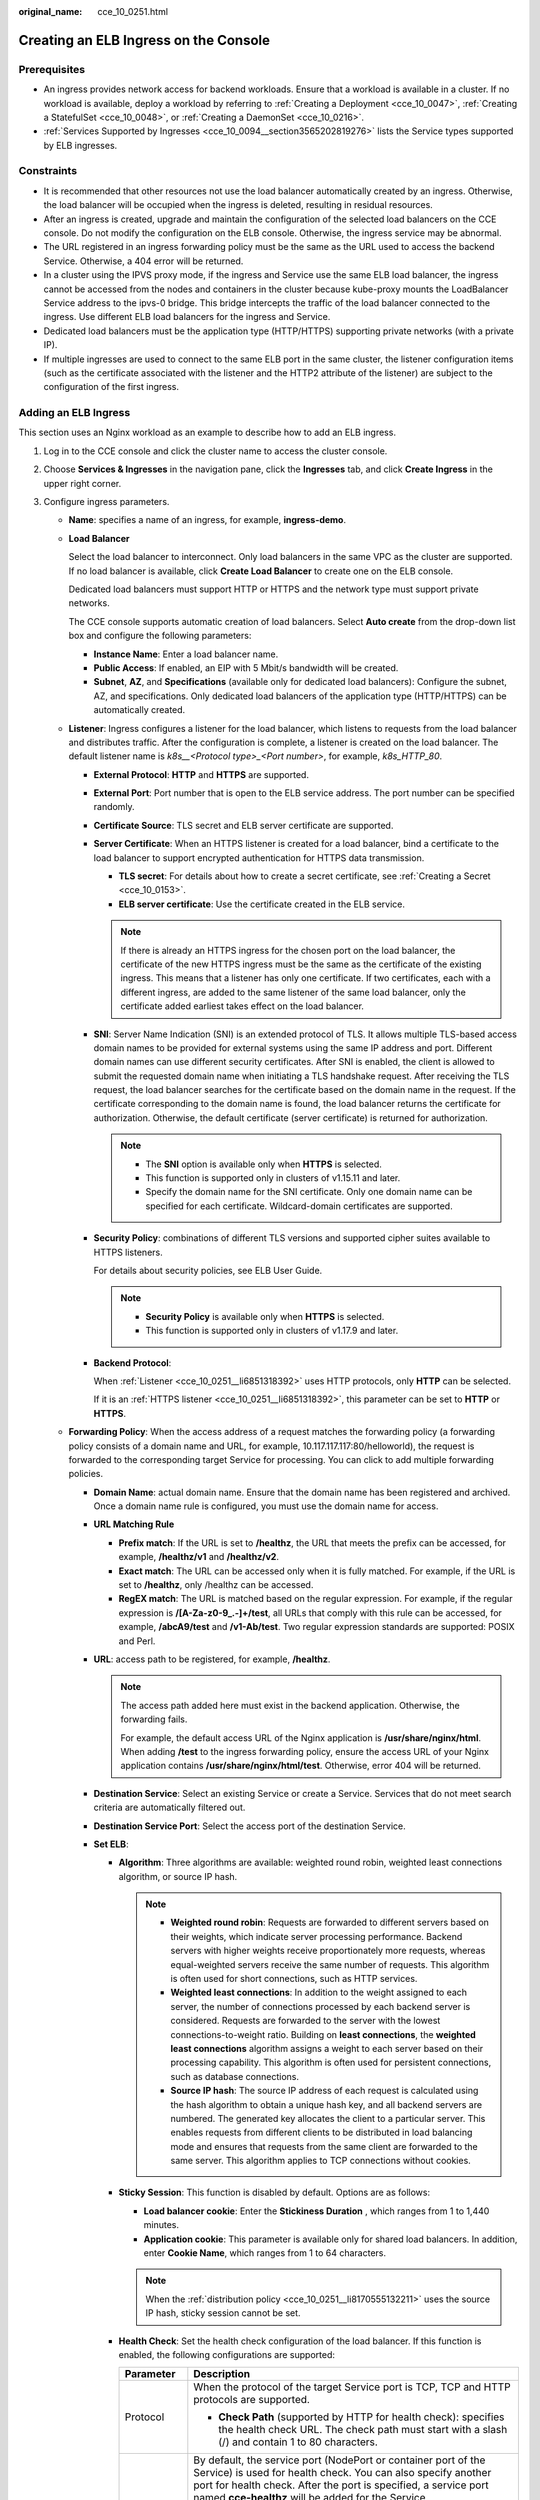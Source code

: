 :original_name: cce_10_0251.html

.. _cce_10_0251:

Creating an ELB Ingress on the Console
======================================

Prerequisites
-------------

-  An ingress provides network access for backend workloads. Ensure that a workload is available in a cluster. If no workload is available, deploy a workload by referring to :ref:`Creating a Deployment <cce_10_0047>`, :ref:`Creating a StatefulSet <cce_10_0048>`, or :ref:`Creating a DaemonSet <cce_10_0216>`.
-  :ref:`Services Supported by Ingresses <cce_10_0094__section3565202819276>` lists the Service types supported by ELB ingresses.

Constraints
-----------

-  It is recommended that other resources not use the load balancer automatically created by an ingress. Otherwise, the load balancer will be occupied when the ingress is deleted, resulting in residual resources.
-  After an ingress is created, upgrade and maintain the configuration of the selected load balancers on the CCE console. Do not modify the configuration on the ELB console. Otherwise, the ingress service may be abnormal.
-  The URL registered in an ingress forwarding policy must be the same as the URL used to access the backend Service. Otherwise, a 404 error will be returned.
-  In a cluster using the IPVS proxy mode, if the ingress and Service use the same ELB load balancer, the ingress cannot be accessed from the nodes and containers in the cluster because kube-proxy mounts the LoadBalancer Service address to the ipvs-0 bridge. This bridge intercepts the traffic of the load balancer connected to the ingress. Use different ELB load balancers for the ingress and Service.
-  Dedicated load balancers must be the application type (HTTP/HTTPS) supporting private networks (with a private IP).
-  If multiple ingresses are used to connect to the same ELB port in the same cluster, the listener configuration items (such as the certificate associated with the listener and the HTTP2 attribute of the listener) are subject to the configuration of the first ingress.

Adding an ELB Ingress
---------------------

This section uses an Nginx workload as an example to describe how to add an ELB ingress.

#. Log in to the CCE console and click the cluster name to access the cluster console.

#. Choose **Services & Ingresses** in the navigation pane, click the **Ingresses** tab, and click **Create Ingress** in the upper right corner.

#. Configure ingress parameters.

   -  **Name**: specifies a name of an ingress, for example, **ingress-demo**.

   -  **Load Balancer**

      Select the load balancer to interconnect. Only load balancers in the same VPC as the cluster are supported. If no load balancer is available, click **Create Load Balancer** to create one on the ELB console.

      Dedicated load balancers must support HTTP or HTTPS and the network type must support private networks.

      The CCE console supports automatic creation of load balancers. Select **Auto create** from the drop-down list box and configure the following parameters:

      -  **Instance Name**: Enter a load balancer name.
      -  **Public Access**: If enabled, an EIP with 5 Mbit/s bandwidth will be created.
      -  **Subnet**, **AZ**, and **Specifications** (available only for dedicated load balancers): Configure the subnet, AZ, and specifications. Only dedicated load balancers of the application type (HTTP/HTTPS) can be automatically created.

   -  .. _cce_10_0251__li6851318392:

      **Listener**: Ingress configures a listener for the load balancer, which listens to requests from the load balancer and distributes traffic. After the configuration is complete, a listener is created on the load balancer. The default listener name is *k8s__<Protocol type>_<Port number>*, for example, *k8s_HTTP_80*.

      -  **External Protocol**: **HTTP** and **HTTPS** are supported.

      -  **External Port**: Port number that is open to the ELB service address. The port number can be specified randomly.

      -  **Certificate Source**: TLS secret and ELB server certificate are supported.

      -  **Server Certificate**: When an HTTPS listener is created for a load balancer, bind a certificate to the load balancer to support encrypted authentication for HTTPS data transmission.

         -  **TLS secret**: For details about how to create a secret certificate, see :ref:`Creating a Secret <cce_10_0153>`.
         -  **ELB server certificate**: Use the certificate created in the ELB service.

         .. note::

            If there is already an HTTPS ingress for the chosen port on the load balancer, the certificate of the new HTTPS ingress must be the same as the certificate of the existing ingress. This means that a listener has only one certificate. If two certificates, each with a different ingress, are added to the same listener of the same load balancer, only the certificate added earliest takes effect on the load balancer.

      -  **SNI**: Server Name Indication (SNI) is an extended protocol of TLS. It allows multiple TLS-based access domain names to be provided for external systems using the same IP address and port. Different domain names can use different security certificates. After SNI is enabled, the client is allowed to submit the requested domain name when initiating a TLS handshake request. After receiving the TLS request, the load balancer searches for the certificate based on the domain name in the request. If the certificate corresponding to the domain name is found, the load balancer returns the certificate for authorization. Otherwise, the default certificate (server certificate) is returned for authorization.

         .. note::

            -  The **SNI** option is available only when **HTTPS** is selected.

            -  This function is supported only in clusters of v1.15.11 and later.
            -  Specify the domain name for the SNI certificate. Only one domain name can be specified for each certificate. Wildcard-domain certificates are supported.

      -  **Security Policy**: combinations of different TLS versions and supported cipher suites available to HTTPS listeners.

         For details about security policies, see ELB User Guide.

         .. note::

            -  **Security Policy** is available only when **HTTPS** is selected.
            -  This function is supported only in clusters of v1.17.9 and later.

      -  **Backend Protocol**:

         When :ref:`Listener <cce_10_0251__li6851318392>` uses HTTP protocols, only **HTTP** can be selected.

         If it is an :ref:`HTTPS listener <cce_10_0251__li6851318392>`, this parameter can be set to **HTTP** or **HTTPS**.

   -  **Forwarding Policy**: When the access address of a request matches the forwarding policy (a forwarding policy consists of a domain name and URL, for example, 10.117.117.117:80/helloworld), the request is forwarded to the corresponding target Service for processing. You can click |image1| to add multiple forwarding policies.

      -  **Domain Name**: actual domain name. Ensure that the domain name has been registered and archived. Once a domain name rule is configured, you must use the domain name for access.
      -  **URL Matching Rule**

         -  **Prefix match**: If the URL is set to **/healthz**, the URL that meets the prefix can be accessed, for example, **/healthz/v1** and **/healthz/v2**.
         -  **Exact match**: The URL can be accessed only when it is fully matched. For example, if the URL is set to **/healthz**, only /healthz can be accessed.
         -  **RegEX match**: The URL is matched based on the regular expression. For example, if the regular expression is **/[A-Za-z0-9_.-]+/test**, all URLs that comply with this rule can be accessed, for example, **/abcA9/test** and **/v1-Ab/test**. Two regular expression standards are supported: POSIX and Perl.

      -  **URL**: access path to be registered, for example, **/healthz**.

         .. note::

            The access path added here must exist in the backend application. Otherwise, the forwarding fails.

            For example, the default access URL of the Nginx application is **/usr/share/nginx/html**. When adding **/test** to the ingress forwarding policy, ensure the access URL of your Nginx application contains **/usr/share/nginx/html/test**. Otherwise, error 404 will be returned.

      -  **Destination Service**: Select an existing Service or create a Service. Services that do not meet search criteria are automatically filtered out.
      -  **Destination Service Port**: Select the access port of the destination Service.
      -  **Set ELB**:

         -  .. _cce_10_0251__li8170555132211:

            **Algorithm**: Three algorithms are available: weighted round robin, weighted least connections algorithm, or source IP hash.

            .. note::

               -  **Weighted round robin**: Requests are forwarded to different servers based on their weights, which indicate server processing performance. Backend servers with higher weights receive proportionately more requests, whereas equal-weighted servers receive the same number of requests. This algorithm is often used for short connections, such as HTTP services.
               -  **Weighted least connections**: In addition to the weight assigned to each server, the number of connections processed by each backend server is considered. Requests are forwarded to the server with the lowest connections-to-weight ratio. Building on **least connections**, the **weighted least connections** algorithm assigns a weight to each server based on their processing capability. This algorithm is often used for persistent connections, such as database connections.
               -  **Source IP hash**: The source IP address of each request is calculated using the hash algorithm to obtain a unique hash key, and all backend servers are numbered. The generated key allocates the client to a particular server. This enables requests from different clients to be distributed in load balancing mode and ensures that requests from the same client are forwarded to the same server. This algorithm applies to TCP connections without cookies.

         -  **Sticky Session**: This function is disabled by default. Options are as follows:

            -  **Load balancer cookie**: Enter the **Stickiness Duration** , which ranges from 1 to 1,440 minutes.
            -  **Application cookie**: This parameter is available only for shared load balancers. In addition, enter **Cookie Name**, which ranges from 1 to 64 characters.

            .. note::

               When the :ref:`distribution policy <cce_10_0251__li8170555132211>` uses the source IP hash, sticky session cannot be set.

         -  **Health Check**: Set the health check configuration of the load balancer. If this function is enabled, the following configurations are supported:

            +-----------------------------------+---------------------------------------------------------------------------------------------------------------------------------------------------------------------------------------------------------------------------------------------------------+
            | Parameter                         | Description                                                                                                                                                                                                                                             |
            +===================================+=========================================================================================================================================================================================================================================================+
            | Protocol                          | When the protocol of the target Service port is TCP, TCP and HTTP protocols are supported.                                                                                                                                                              |
            |                                   |                                                                                                                                                                                                                                                         |
            |                                   | -  **Check Path** (supported by HTTP for health check): specifies the health check URL. The check path must start with a slash (/) and contain 1 to 80 characters.                                                                                      |
            +-----------------------------------+---------------------------------------------------------------------------------------------------------------------------------------------------------------------------------------------------------------------------------------------------------+
            | Port                              | By default, the service port (NodePort or container port of the Service) is used for health check. You can also specify another port for health check. After the port is specified, a service port named **cce-healthz** will be added for the Service. |
            |                                   |                                                                                                                                                                                                                                                         |
            |                                   | -  **Node Port**: If a shared load balancer is used or no ENI instance is associated, the node port is used as the health check port. If this parameter is not specified, a random port is used. The value ranges from 30000 to 32767.                  |
            |                                   | -  **Container Port**: When a dedicated load balancer is associated with an ENI instance, the container port is used for health check. The value ranges from 1 to 65535.                                                                                |
            +-----------------------------------+---------------------------------------------------------------------------------------------------------------------------------------------------------------------------------------------------------------------------------------------------------+
            | Check Period (s)                  | Specifies the maximum interval between health checks. The value ranges from 1 to 50.                                                                                                                                                                    |
            +-----------------------------------+---------------------------------------------------------------------------------------------------------------------------------------------------------------------------------------------------------------------------------------------------------+
            | Timeout (s)                       | Specifies the maximum timeout duration for each health check. The value ranges from 1 to 50.                                                                                                                                                            |
            +-----------------------------------+---------------------------------------------------------------------------------------------------------------------------------------------------------------------------------------------------------------------------------------------------------+
            | Max. Retries                      | Specifies the maximum number of health check retries. The value ranges from 1 to 10.                                                                                                                                                                    |
            +-----------------------------------+---------------------------------------------------------------------------------------------------------------------------------------------------------------------------------------------------------------------------------------------------------+

      -  **Operation**: Click **Delete** to delete the configuration.

   -  **Annotation**: Ingresses provide some advanced CCE functions, which are implemented by annotations. When you use kubectl to create a container, annotations will be used. For details, see :ref:`Creating an Ingress - Automatically Creating a Load Balancer <cce_10_0252__section3675115714214>` and :ref:`Creating an Ingress - Interconnecting with an Existing Load Balancer <cce_10_0252__section32300431736>`.

#. Click **OK**. After the ingress is created, it is displayed in the ingress list.

   On the ELB console, you can view the ELB automatically created through CCE. The default name is **cce-lb-ingress.UID**. Click the ELB name to access its details page. On the **Listeners** tab, view the route settings of the ingress, including the URL, listener port, and backend server group port.

   .. important::

      After an ingress is created, upgrade and maintain the selected load balancer on the CCE console. Do not modify the configuration on the ELB console. Otherwise, the ingress service may be abnormal.

#. Access the /healthz interface of the workload, for example, workload **defaultbackend**.

   a. Obtain the access address of the **/healthz** interface of the workload. The access address consists of the load balancer IP address, external port, and mapping URL, for example, 10.**.**.**:80/healthz.

   b. Enter the URL of the /healthz interface, for example, http://10.**.**.**:80/healthz, in the address box of the browser to access the workload, as shown in :ref:`Figure 1 <cce_10_0251__fig17115192714367>`.

      .. _cce_10_0251__fig17115192714367:

      .. figure:: /_static/images/en-us_image_0000001797871133.png
         :alt: **Figure 1** Accessing the /healthz interface of defaultbackend

         **Figure 1** Accessing the /healthz interface of defaultbackend

.. |image1| image:: /_static/images/en-us_image_0000001750950352.png
